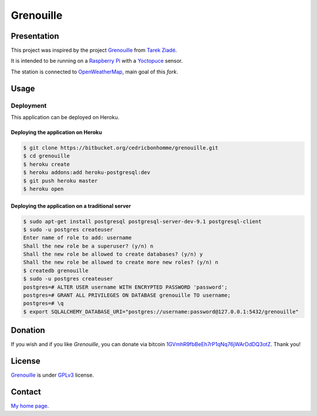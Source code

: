 ++++++++++
Grenouille
++++++++++

Presentation
============

This project was inspired by the project `Grenouille <https://github.com/tarekziade/grenouille/>`_
from `Tarek Ziadé <http://ziade.org/>`_.

It is intended to be running on a `Raspberry Pi <http://www.raspberrypi.org/>`_
with a `Yoctopuce <http://www.yoctopuce.com>`_ sensor.

The station is connected to `OpenWeatherMap <http://openweathermap.org/>`_, main goal of this *fork*.


Usage
=====

Deployment
----------

This application can be deployed on Heroku.

Deploying the application on Heroku
'''''''''''''''''''''''''''''''''''

.. code:: bash

    $ git clone https://bitbucket.org/cedricbonhomme/grenouille.git
    $ cd grenouille
    $ heroku create
    $ heroku addons:add heroku-postgresql:dev
    $ git push heroku master
    $ heroku open

Deploying the application on a traditional server
'''''''''''''''''''''''''''''''''''''''''''''''''

.. code:: bash

    $ sudo apt-get install postgresql postgresql-server-dev-9.1 postgresql-client
    $ sudo -u postgres createuser
    Enter name of role to add: username
    Shall the new role be a superuser? (y/n) n
    Shall the new role be allowed to create databases? (y/n) y
    Shall the new role be allowed to create more new roles? (y/n) n
    $ createdb grenouille
    $ sudo -u postgres createuser
    postgres=# ALTER USER username WITH ENCRYPTED PASSWORD 'password';
    postgres=# GRANT ALL PRIVILEGES ON DATABASE grenouille TO username;
    postgres=# \q
    $ export SQLALCHEMY_DATABASE_URI="postgres://username:password@127.0.0.1:5432/grenouille"

Donation
========

If you wish and if you like *Grenouille*, you can donate via bitcoin
`1GVmhR9fbBeEh7rP1qNq76jWArDdDQ3otZ <https://blockexplorer.com/address/1GVmhR9fbBeEh7rP1qNq76jWArDdDQ3otZ>`_.
Thank you!

License
=======

`Grenouille <https://bitbucket.org/cedricbonhomme/grenouille>`_
is under `GPLv3 <http://www.gnu.org/licenses/gpl-3.0.txt>`_ license.

Contact
=======

`My home page <http://cedricbonhomme.org/>`_.
